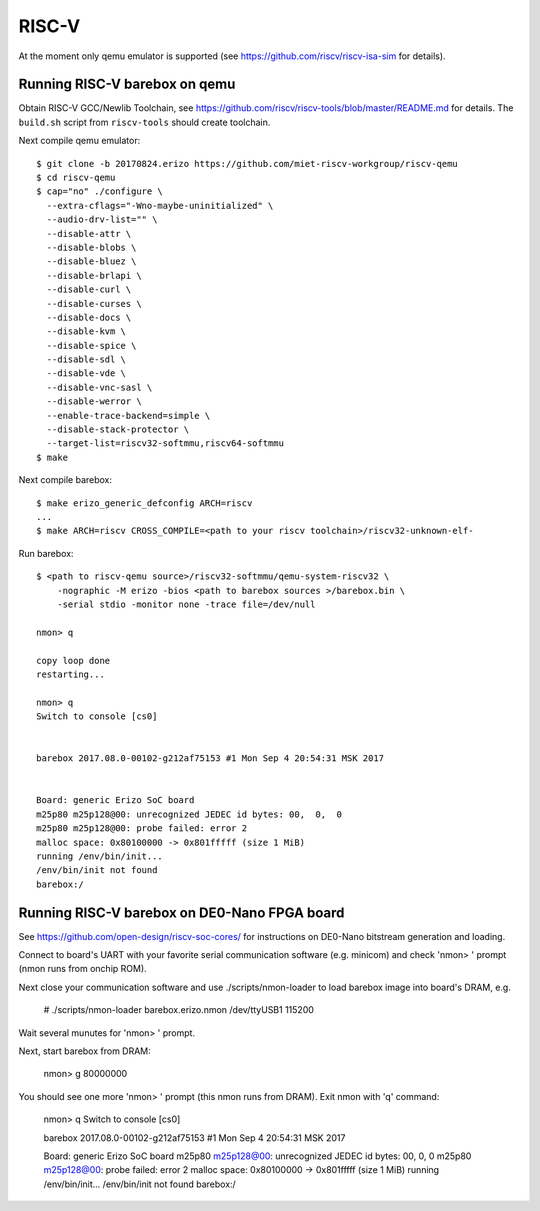 RISC-V
======

At the moment only qemu emulator is supported (see https://github.com/riscv/riscv-isa-sim
for details).

Running RISC-V barebox on qemu
------------------------------

Obtain RISC-V GCC/Newlib Toolchain,
see https://github.com/riscv/riscv-tools/blob/master/README.md
for details. The ``build.sh`` script from ``riscv-tools`` should
create toolchain.

Next compile qemu emulator::

  $ git clone -b 20170824.erizo https://github.com/miet-riscv-workgroup/riscv-qemu
  $ cd riscv-qemu
  $ cap="no" ./configure \
    --extra-cflags="-Wno-maybe-uninitialized" \
    --audio-drv-list="" \
    --disable-attr \
    --disable-blobs \
    --disable-bluez \
    --disable-brlapi \
    --disable-curl \
    --disable-curses \
    --disable-docs \
    --disable-kvm \
    --disable-spice \
    --disable-sdl \
    --disable-vde \
    --disable-vnc-sasl \
    --disable-werror \
    --enable-trace-backend=simple \
    --disable-stack-protector \
    --target-list=riscv32-softmmu,riscv64-softmmu
  $ make


Next compile barebox::

  $ make erizo_generic_defconfig ARCH=riscv
  ...
  $ make ARCH=riscv CROSS_COMPILE=<path to your riscv toolchain>/riscv32-unknown-elf-

Run barebox::

  $ <path to riscv-qemu source>/riscv32-softmmu/qemu-system-riscv32 \
      -nographic -M erizo -bios <path to barebox sources >/barebox.bin \
      -serial stdio -monitor none -trace file=/dev/null

  nmon> q
  
  copy loop done
  restarting...
  
  nmon> q
  Switch to console [cs0]
  
  
  barebox 2017.08.0-00102-g212af75153 #1 Mon Sep 4 20:54:31 MSK 2017
  
  
  Board: generic Erizo SoC board
  m25p80 m25p128@00: unrecognized JEDEC id bytes: 00,  0,  0
  m25p80 m25p128@00: probe failed: error 2
  malloc space: 0x80100000 -> 0x801fffff (size 1 MiB)
  running /env/bin/init...
  /env/bin/init not found
  barebox:/


Running RISC-V barebox on DE0-Nano FPGA board
---------------------------------------------

See https://github.com/open-design/riscv-soc-cores/ for instructions
on DE0-Nano bitstream generation and loading.

Connect to board's UART with your favorite serial communication software
(e.g. minicom) and check 'nmon> ' prompt (nmon runs from onchip ROM).

Next close your communication software and use ./scripts/nmon-loader
to load barebox image into board's DRAM, e.g.

  # ./scripts/nmon-loader barebox.erizo.nmon /dev/ttyUSB1 115200

Wait several munutes for 'nmon> ' prompt.

Next, start barebox from DRAM:

  nmon> g 80000000

You should see one more 'nmon> ' prompt (this nmon runs from DRAM).
Exit nmon with 'q' command:

  nmon> q
  Switch to console [cs0]
  
  
  barebox 2017.08.0-00102-g212af75153 #1 Mon Sep 4 20:54:31 MSK 2017
  
  
  Board: generic Erizo SoC board
  m25p80 m25p128@00: unrecognized JEDEC id bytes: 00,  0,  0
  m25p80 m25p128@00: probe failed: error 2
  malloc space: 0x80100000 -> 0x801fffff (size 1 MiB)
  running /env/bin/init...
  /env/bin/init not found
  barebox:/ 
